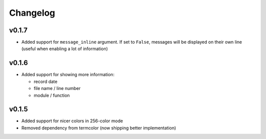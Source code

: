 Changelog
=========

v0.1.7
------

- Added support for ``message_inline`` argument. If set to ``False``,
  messages will be displayed on their own line (useful when enabling a lot of
  information)

v0.1.6
------

- Added support for showing more information:

  - record date
  - file name / line number
  - module / function

v0.1.5
------

- Added support for nicer colors in 256-color mode
- Removed dependency from termcolor (now shipping better implementation)
